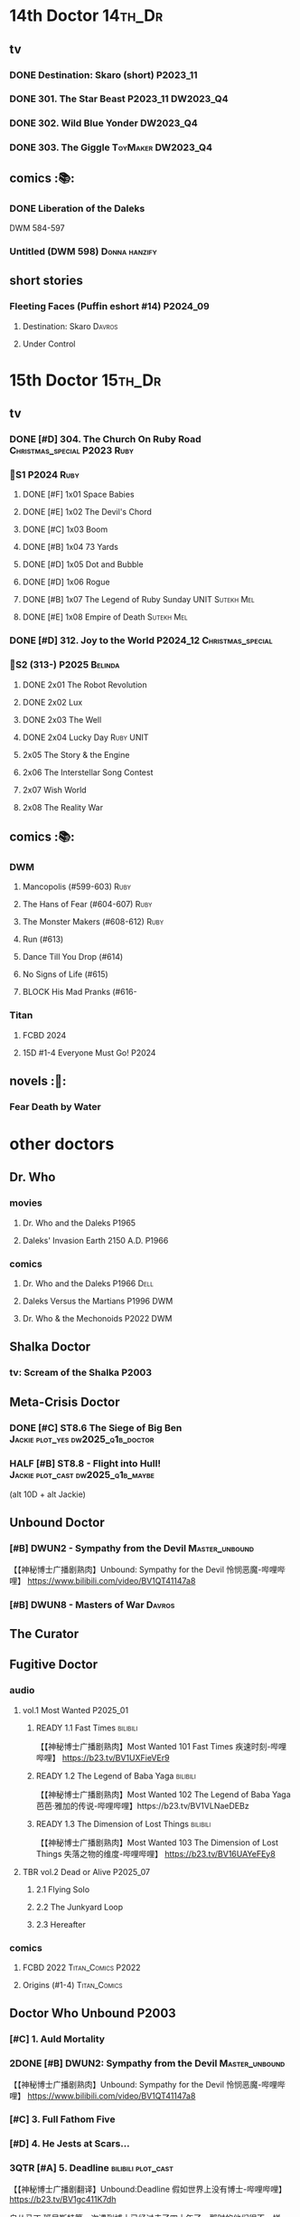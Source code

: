 * 14th Doctor :14th_Dr:
** tv
*** DONE Destination: Skaro (short) :P2023_11:
    CLOSED: [2023-11-26 Sun 08:15]

*** DONE 301. The Star Beast :P2023_11:DW2023_Q4:
    CLOSED: <2023-12-30 Sat 19:51> SCHEDULED: <2024-01-01 Mon>

*** DONE 302. Wild Blue Yonder :DW2023_Q4:
    CLOSED: [2024-01-21 Sun 12:28] SCHEDULED: <2024-01-07 Sun>

*** DONE 303. The Giggle :ToyMaker:DW2023_Q4:
    CLOSED: <2024-01-28 Sun 21:37> SCHEDULED: <2024-01-31 Wed>

** comics :📚:
*** DONE Liberation of the Daleks
    CLOSED: [2024-07-26 Fri 13:30]

DWM 584-597

*** Untitled (DWM 598) :Donna:hanzify:
** short stories
*** Fleeting Faces (Puffin eshort #14) :P2024_09:
**** Destination: Skaro :Davros:
**** Under Control
* 15th Doctor :15th_Dr:
** tv
*** DONE [#D] 304. The Church On Ruby Road :Christmas_special:P2023:Ruby:
    CLOSED: [2024-06-08 Sat 15:34]

*** 📂S1 :P2024:Ruby:
**** DONE [#F] 1x01 Space Babies
     CLOSED: [2024-06-26 Wed 21:57] SCHEDULED: <2024-06-22 Sat>

**** DONE [#E] 1x02 The Devil's Chord
     CLOSED: <2024-06-24 Mon 20:51>

**** DONE [#C] 1x03 Boom
     CLOSED: [2024-06-28 Fri 19:17]

**** DONE [#B] 1x04 73 Yards
     CLOSED: [2024-07-10 Wed 23:28]

**** DONE [#D] 1x05 Dot and Bubble
     CLOSED: [2024-07-20 Sat 10:39]

**** DONE [#D] 1x06 Rogue
     CLOSED: [2025-04-04 Fri 11:17]

**** DONE [#B] 1x07 The Legend of Ruby Sunday :UNIT:Sutekh:Mel:
     CLOSED: [2025-04-12 Sat 10:42]

**** DONE [#E] 1x08 Empire of Death :Sutekh:Mel:
     CLOSED: [2025-04-13 Sun 09:54]

*** DONE [#D] 312. Joy to the World :P2024_12:Christmas_special:
    CLOSED: [2025-04-20 Sun 16:15]

*** 📂S2 (313-) :P2025:Belinda:
**** DONE 2x01 The Robot Revolution
     CLOSED: [2025-04-26 Sat 09:44]

**** DONE 2x02 Lux
     CLOSED: [2025-05-01 Thu 10:03]

**** DONE 2x03 The Well
     CLOSED: [2025-05-12 Mon 14:58]

**** DONE 2x04 Lucky Day :Ruby:UNIT:
     CLOSED: [2025-05-18 Sun 21:47]

**** 2x05 The Story & the Engine
**** 2x06 The Interstellar Song Contest
**** 2x07 Wish World
**** 2x08 The Reality War
** comics :📚:
*** DWM
**** Mancopolis (#599-603) :Ruby:
**** The Hans of Fear (#604-607) :Ruby:
**** The Monster Makers (#608-612) :Ruby:
**** Run (#613)
**** Dance Till You Drop (#614)
**** No Signs of Life  (#615)
**** BLOCK His Mad Pranks (#616-
*** Titan
**** FCBD 2024
**** 15D #1-4 Everyone Must Go! :P2024:
** novels :📔:
*** Fear Death by Water
* other doctors
** Dr. Who
*** movies
**** Dr. Who and the Daleks :P1965:
**** Daleks' Invasion Earth 2150 A.D. :P1966:
*** comics
**** Dr. Who and the Daleks :P1966:Dell:
**** Daleks Versus the Martians :P1996:DWM:
**** Dr. Who & the Mechonoids :P2022:DWM:
** Shalka Doctor
*** tv: Scream of the Shalka :P2003:
** Meta-Crisis Doctor
*** DONE [#C] ST8.6 The Siege of Big Ben :Jackie:plot_yes:dw2025_q1b_doctor:
    CLOSED: [2025-02-19 Wed 20:30] SCHEDULED: <2025-02-22 Sat>
    :PROPERTIES:
    :rating:   7.9
    :END:

*** HALF [#B] ST8.8 - Flight into Hull! :Jackie:plot_cast:dw2025_q1b_maybe:
    SCHEDULED: <2025-03-29 Sat>
    :PROPERTIES:
    :rating:   8.1
    :END:

(alt 10D + alt Jackie)

** Unbound Doctor
*** [#B] DWUN2 - Sympathy from the Devil :Master_unbound:

【【神秘博士广播剧熟肉】Unbound: Sympathy for the Devil 怜悯恶魔-哔哩哔哩】 
https://www.bilibili.com/video/BV1QT41147a8

*** [#B] DWUN8 - Masters of War :Davros:
** The Curator
** Fugitive Doctor
*** audio
**** vol.1 Most Wanted :P2025_01:
***** READY 1.1 Fast Times :bilibili:

 【【神秘博士广播剧熟肉】Most Wanted 101 Fast Times 疾速时刻-哔哩哔哩】 https://b23.tv/BV1UXFieVEr9

***** READY 1.2 The Legend of Baba Yaga :bilibili:

 【【神秘博士广播剧熟肉】Most Wanted 102 The Legend of Baba Yaga 芭芭·雅加的传说-哔哩哔哩】https://b23.tv/BV1VLNaeDEBz

***** READY 1.3 The Dimension of Lost Things :bilibili:

 【【神秘博士广播剧熟肉】Most Wanted 103 The Dimension of Lost Things 失落之物的维度-哔哩哔哩】 https://b23.tv/BV16UAYeFEy8

**** TBR vol.2 Dead or Alive :P2025_07:
***** 2.1 Flying Solo
***** 2.2 The Junkyard Loop
***** 2.3 Hereafter
*** comics
**** FCBD 2022 :Titan_Comics:P2022:
**** Origins (#1-4) :Titan_Comics:
** Doctor Who Unbound :P2003:
*** [#C] 1. Auld Mortality
*** 2DONE [#B] DWUN2: Sympathy from the Devil :Master_unbound:
    CLOSED: [2021-06-17 Thu 23:09]

【【神秘博士广播剧熟肉】Unbound: Sympathy for the Devil 怜悯恶魔-哔哩哔哩】 
https://www.bilibili.com/video/BV1QT41147a8

*** [#C] 3. Full Fathom Five
*** [#D] 4. He Jests at Scars...
*** 3QTR [#A] 5. Deadline :bilibili:plot_cast:

【【神秘博士广播剧翻译】Unbound:Deadline 假如世界上没有博士-哔哩哔哩】 https://b23.tv/BV1gc411K7dh


自从马丁 班尼斯特第一次遇到博士已经过去了四十年了。那时的他们很不一样。Martin年轻，才华横溢，还是时代评选的十大最有前途作家的第七名。博士神秘，脾气坏，还有点东方味。
这场邂逅摧毁了他们的人生。

可怜的马丁，生涯尽毁，被人遗忘。他离异的妻子们在错误的顺序死去，衣柜旁还有一滩可能是外星人脚印的绿色污渍，或者是霉菌。

马丁的人生很快会遭受意外的改变，即兴诗歌阅读会，大象远征，强制的虫子眼怪物。还有获得爱的最后机会，在一切无法挽回前。

是时候让博士回到马丁的生活了，并且让他吃点苦头，永远地。

*** CANCEL [#F] 6. Exile
*** [#D] 7. A Storm of Angels
*** 2DONE [#B] DWUN8 - Masters of War :Davros:
** Unbound: Doctor of War :Thal:
*** READY [#B] 1.1 - Dust Devil :bilibili:

【【神秘博士广播剧汉化】破碎的时间线 Unbound: Doctor of War 101 Dust Devil-哔哩哔哩】 
https://b23.tv/BV15Z4y117P9

*** READY [#C] 1.2 - Aftershocks :bilibili:

【【神秘博士广播剧汉化】无限循环的时间线 Unbound: Doctor of War 102 Aftershock-哔哩哔哩】 
https://b23.tv/BV1NB4y1D7bR

*** READY [#D] 1.3 - The Difference Office :bilibili:

【【广播剧汉化】注定毁灭的未来  Unbound: Doctor of War 103 The Difference Office-哔哩哔哩】 

https://b23.tv/BV1vT411c72m

*** [#D] 2.1 Who Am I?
*** [#E] 2.2 Time Killers
*** [#B] 2.3 The Key To Key To Time
* Master

https://tardis.wiki/wiki/The_Master/Appearances

** the Master's early life

https://tardis.wiki/wiki/The_Master%27s_early_life

*** [#D] STR1.1 The Toy :Master_early:5th_Dr:Nyssa:P2015:🗣:
*** FIXME [#B] Celestial Intervention - A Gallifreyan Noir :🗣:📄:

Twelve Angels Weeping #4

*** FIXME Tempered :Master_early:Master_missy:🗣:📄:

Origin Stories #11

** inventor master :Master_inventor:🎧:

https://tardis.wiki/wiki/The_Master_(The_Destination_Wars)

*** HALF [#C] 1DA1.1 The Destination Wars :plot_yes:
*** HALF [#D] EA6.1 The Home Guard :2nd_Dr:Jamie:Polly:Ben:plot_half:
*** 3QTR [#A] 4DA11.1 Blood of the Time Lords :4th_Dr:plot_yes:
*** [#D] MR261. The Psychic Circus :7th_Dr:
** UNIT era :Master_nemesis:

https://tardis.wiki/wiki/The_Master_(Terror_of_the_Autons)

*** audio :🗣:
**** [#A] ST9.6 The Same Face :Jo:P2019:
**** [#D] STR2. 1 The Switching :3rd_Dr:
**** [#C] TLV: Master Thief :Master_nemesis:
     :PROPERTIES:
     :rating:   7.6
     :END:

**** Terror of the Master :bilibili:Master_nemesis:

  - 上： 【【有声书汉化】准将的困扰 Terror of the Master 上-哔哩哔哩】 https://b23.tv/BV1pa4y1g7VR

**** [#B] ST11.3 The Threshold :3rd_Dr:
*** comics
**** Character Assassin :P2001:

(DWM311)

**** Doorway to Hell :12th_Dr:P2017:

(DWM508-511)

**** The Heralds of Destruction :Titan_Comics:3rd_Dr:Jo:Brigadier:P2016:
*** short stories
**** [#B] Anything You Can Do :🗣:

/Twelve Angels Weeping/ 01

**** Night Flight to Nowhere :🗣:

DW annual 1983

** Decayed Master

https://tardis.wiki/wiki/Decayed_Master

脆皮法

*** audio :🎧:
**** HALF [#D] MR021. Dust Breeding :7th_Dr:Bev:
**** 3QTR [#A] MR49. Master [A⁺] :P2003:Death:plot_yes:
**** 3QTR [#C] MR212. Vampire of the Mind :Master_bald:plot_no:

【【神秘博士广播剧汉化】法师三部曲之二 Vampire of the Mind 思维吸血鬼-哔哩哔哩】 https://b23.tv/BV1LS4y1K74U

**** 2DONE [#D] 4DA 1.5 Trail of the White Worm / 1.6 The Oseidon Adventure :4th_Dr:
**** 3QTR [#C] 4DA 4.3 Requiem for the Rocket Men /  4.4 Death Match :4th_Dr:
**** READY [#D] 4DA13.5 Metamorphosis :P2024_06:bilibili:
**** [#A] 8DRAV 4.2 Planet of Dust :8th_Dr:Liv:Helen:
**** The Light at the End :4th_Dr:5th_Dr:6th_Dr:7th_Dr:8th_Dr:Leela:Nyssa:Peri:Ace:Charley:
**** 3QTR [#B] CC8.1 Mastermind :Ruth_Matheson:the_Vault:UNIT:
**** 📂Jago & Litefoot S11 :P2016:
**** 2DONE [#A] ST8.10 I Am The Master ⭐ :bilibili:🗣:

  【【神秘博士广播剧汉化】法师独白，关爱脆皮，人人有责 Short Trips: I am the Master-哔哩哔哩】 https://b23.tv/BV1Hr4y1S7en

**** 2DONE [#D] DoRS5.2 Animal Instinct :plot_no:
** Tremas Master :Master_tremas:

https://tardis.wiki/wiki/Tremas_Master

*** audio :🎧:
**** DONE 6DLA#1 The End of the Line :6th_Dr:Constance:
**** [#B] TLV: Lesser Evils :P2020:TLV:🗣:
**** [#E] STI#8: The Ultimate Poe :6th_Dr:Mel:🗣:
**** [#E] 6DA2024B. The Trials of a Time Lord :Peri_older:Mel:P2024_08:3CD:Master_tremas:Davros:
*** short stories :📄:
**** The Time Savers :🗣:

Doctor Who Annual 1985

In 2024, this story was read by Dan Starkey for The Phaser Aliens & Other Stories.

**** Omegamorphosis :7th_Dr:

in the /Short Trips/ anthology /Short Trips: Destination Prague/

**** A Handful of Stardust :6th_Dr:Peri:

In /Time Trips/

**** A Master of Disguise :Master_tremas:

/I am the Master/ #4

** Bruce Master :Master_bruce:🎧:

https://tardis.wiki/wiki/The_Master_(The_TV_Movie)

*** HALF [#C] Vienna #0 The Memory Box
*** 📂Master! vol.1 :plot_yes:
**** 3QTR [#B] 1.1 Faustian :bilibili:

【神秘博士广播剧】MASTER! 101 - Faustian 浮士德 https://b23.tv/BV15W4y1J7kX

**** HALF [#D] 1.2 Prey :Vienna:plot_yes:bilibili:
     :PROPERTIES:
     :rating:   7.4
     :END:

【神秘博士广播剧】MASTER! 102 - Prey 追猎 https://b23.tv/BV1ce4y1x7Nq

**** HALF [#A] 1.3 Vengeance :bilibili:
     :PROPERTIES:
     :rating:   8.6
     :END:

【【神秘博士广播剧】MASTER! 103 复仇-哔哩哔哩】 https://b23.tv/BV1QY411o7ut

*** 📂Master! vol.2 Nemesis Express :Vienna:P2022_10:
**** [#F] 2.1 - Nemesis Express
**** [#E] 2.2 - Capture the Chronovore!
**** [#F] 2.3 - Passion
*** 📂Master! vol.3 Planet Doom :Vienna:P2024_02:
**** HALF [#E] 3.1 Basilisk :bilibili:dw2025_q2a_spinoffs:
     SCHEDULED: <2025-05-04 Sun>

【【神秘博士广播剧】MASTER！301 Basilisk 蛇怪计划-哔哩哔哩】 https://b23.tv/BV1oc1mY2Eea

**** READY [#D] 3.2 Axos Rising :bilibili:

【【神秘博士广播剧】MASTER! 302 Axos Rising Axos崛起-哔哩哔哩】 https://b23.tv/BV1cR2RYmEhC

**** READY [#D] 3.3 Hellbound :bilibili:

【【神秘博士广播剧】MASTER! 303 Hellbound 地狱之旅-哔哩哔哩】 https://b23.tv/BV1pVDmYTEn9

*** misc
**** 3QTR [#C] DoRS5.3 The Lifeboat and the Deathboat :plot_yes:plot_yes:bilibili:
** Reborn Master :Master_reborn:🎧:

https://tardis.wiki/wiki/Reborn_Master

光头法

*** 📂Dark Eyes vol.2/3/4
*** 3QTR [#D] MR211. And You Will Obey Me :Master_decayed:
*** [#D] 8DA: The Stuff of Legend :Charley:Master_bald:Daleks:2CD:P2024_09:
** War Master ↗
** Saxon Master

https://tardis.wiki/wiki/Saxon_Master

*** The Night Harvest :Master_saxon:

/I am the Master)/ #5

** Missy :Master_missy:
*** audio :🎧:
**** 📂Missy series 1
***** START [#C] 1.1 A Spoonful of Mayhem
***** HALF [#A] 1.2 Divorced, Beheaded, Regenerated :Monk:plot_no:bilibili:

 【「重製版熟肉神秘博士廣播劇」Missy 102 Divorced, Beheaded, Regenerated-哔哩哔哩】 https://b23.tv/BV1P5411M7Li

***** 3QTR [#A] 1.3 The Broken Clock :plot_no:bilibili:
      :PROPERTIES:
      :rating:   8.6
      :END:

 【【神秘博士广播剧】Missy 103 The broken clock 破碎时钟-哔哩哔哩】 https://b23.tv/BV1ce4y1x7Nq

***** [#E] +1.4 - The Belly of the Beast+
**** 📂Missy series 2
***** HALF [#A] 2.1 - The Lumiat :plot_yes:bilibili:
      :PROPERTIES:
      :rating:   8.8
      :END:

 【【神秘博士广播剧】Missy 201 The Lumiat-哔哩哔哩】 
 https://www.bilibili.com/video/BV1K94y1971F

***** HALF [#E] +2.2 - Brimstone and Terror+ :plot_no:bilibili:
      :PROPERTIES:
      :rating:   6.8
      :END:

 【【神秘博士广播剧】Missy 202 - Brimstone and Terror 战火之惧-哔哩哔哩】 https://b23.tv/BV15K411f7J3

***** HALF [#D] 2.3 - Treason and Plot :plot_cast:
***** HALF [#B] 2.4 - Too Many Masters :Monk:plot_no:
**** 📂Missy and the Monk :P2021:
***** [#D] 3.1 Body and Soulless
***** [#E] 3.2 War Seed
***** [#D] 3.3 Two Monks, One Mistress
**** 📂Bad Influence :P2024_05:
***** 4.1 Missy and the Time Assassin
***** 4.2 Bad Apple Brigade
***** 4.3 The Baron Robbers
**** 2DONE [#A] DoRS5.1 The Bekdel Test :Master_missy:plot_yes:bilibili:
**** Dark Gallifrey - Missy :P2025_05:7th_Dr:3CD:
**** fan-made :fan_made:
***** The Missy Adventures

by On Fleak Productions

****** Girl Talk :P2017:

https://onfleakproductions.bandcamp.com/album/the-missy-adventures-girl-talk

****** FIXME The Queen of Evil :P2018:

https://onfleakproductions.bandcamp.com/album/the-missy-adventures-the-queen-of-evil

*** short stories :📄:
**** Missing Habitats Frond :🗣:

The Wintertime Paradox #10

**** Missy Loves Ghostie

Doctor Who Annual 2018

**** Missy's Magical Mystery Mission :Master_missy:

I am the Master #3

**** The Missy Chronicles :anthology:
***** Dismemberment :hanzify:

 http://670641333.lofter.com/post/1dfa202c_efdc1153

 https://tieba.baidu.com/p/5863165791

***** Lords and Masters
***** Teddy Sparkles Must Die!
***** The Liar, the Glitch and the War Zone
***** Girl Power! :12th_Dr:Nardole:
***** Alit in Underland :Master_saxon:
*** Missy: The Master Plan (Titan Comics) :📚:Missy:Master_nemesis:3rd_Dr:12th_Dr:Titan_Comics:P2021:
** Spy Master :Master_spy:
*** 📂Call Me Master :🎧:
**** vol.1 Inner Demons :P2025_02:
***** READY 1.1 Self-Help :bilibili:

 【【神秘博士广播剧】Call Me Master-101 Self-help 自救-哔哩哔哩】 https://b23.tv/BV18wLUzgEhL

***** 1.2 The Clockwork Swan
***** 1.3 The Good Life
** Unbound Master
*** HALF [#B] Unbound #2: Sympathy for the Devil :bilibili:🎧:

【【神秘博士广播剧熟肉】Unbound: Sympathy for the Devil 怜悯恶魔-哔哩哔哩】 
https://www.bilibili.com/video/BV1QT41147a8

*** 📂BSNA :Unbound_Dr:Benny:🎧:
**** 3QTR [#B] 3.1 The Library In The Body :plot_no:
**** HALF [#B] 3.4 - The Emporium At The End
**** HALF [#A] 4.4 - The True Saviour Of The Universe
*** 📂The War Master series 4: Anti-Genesis
**** 2DONE [#A] 4.3 Shockwave :Master_war:
**** 3QTR [#A] 4.4 He Who Wins :Master_war:
** multiple masters
*** HALF [#A] MR213. The Two Masters :P2016:Master_bald:Master_decayed:6th_Dr:plot_no:bilibili:🎧:

【【神秘博士广播剧汉化】The Two Masters 两个法师-哔哩哔哩】https://b23.tv/BV1aA411P7U4

*** READY Masterful :bilibili:🎧:scripted:

 【【神秘博士广播剧】Masterful 混乱之主 01-哔哩哔哩】 
 https://www.bilibili.com/video/BV1mM41167DL

 【【神秘博士广播剧】Masterful 混乱之主 02-哔哩哔哩】 
 https://www.bilibili.com/video/BV1AG4y1m75H

 【【神秘博士广播剧】Masterful 混乱之主 03-哔哩哔哩】 
 https://www.bilibili.com/video/BV1oY41197ms/

*** READY [#A] 8DRAV4.3/4.4 Day of the Master :Master_war:Master_missy:Master_decayed:Master_bruce:bilibili:🎧:
** misc
*** 📂I am The Master :📄:anthology:
**** 1. Anger Management :Master_nemesis:
**** 2. The Dead Travel Fast :Master_decayed:
**** 3. Missy's Magical Mystery Mission :Master_missy:
**** 4. A Master of Disguise :Master_tremas:
**** 5. The Night Harvest :Master_saxon:
**** 6. The Master and Margarita :Master_spy:
*** Scream of the Shalka

https://tardis.wiki/wiki/The_Master_(Scream_of_the_Shalka)

*** [#D] WM8.2 The Shadow Master :🎧:Master_War:

https://tardis.wiki/wiki/Shadow_Master

*** The Creation of Camelot :📄:

DW annual 1984

https://tardis.wiki/wiki/The_Master_(The_Creation_of_Camelot)

